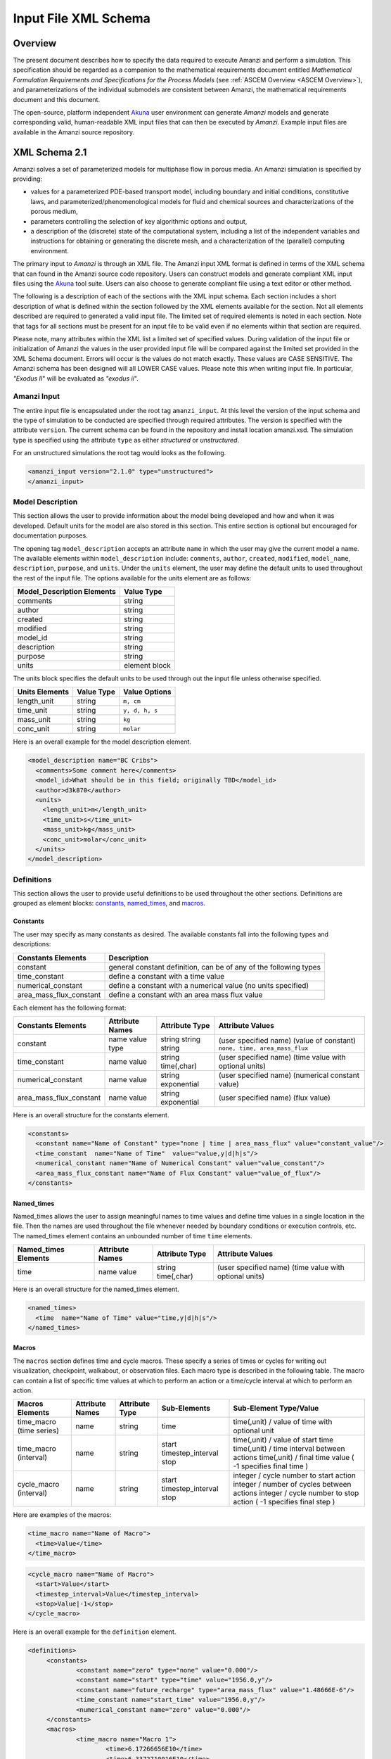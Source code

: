 .. _Amanzi XML Schema :

============================================================
Input File XML Schema 
============================================================

Overview
++++++++

The present document describes how to specify the data required to execute Amanzi and perform a simulation.  This specification should be regarded as a companion to the mathematical requirements document entitled *Mathematical Formulation Requirements and Specifications for the Process Models* (see :ref:`ASCEM Overview <ASCEM Overview>`), and parameterizations of the individual submodels are consistent between Amanzi, the mathematical requirements document and this document.

The open-source, platform independent Akuna_ user environment can generate *Amanzi* models and generate corresponding valid, human-readable XML input files that can then be executed by *Amanzi*.  Example input files are available in the Amanzi source repository.

XML Schema 2.1
++++++++++++++

Amanzi solves a set of parameterized models for multiphase flow in porous media. An Amanzi simulation is specified by providing:

* values for a parameterized PDE-based transport model, including boundary and initial conditions, constitutive laws, and parameterized/phenomenological models for fluid and chemical sources and characterizations of the porous medium,
* parameters controlling the selection of key algorithmic options and output,
* a description of the (discrete) state of the computational system, including a list of the independent variables and instructions for obtaining or generating the discrete mesh, and a characterization of the (parallel) computing environment.

The primary input to *Amanzi* is through an XML file. The Amanzi input XML format is defined in terms of the XML schema that can found in the Amanzi source code repository.  Users can construct models and generate compliant XML input files using the Akuna_ tool suite.  Users can also choose to generate compliant file using a text editor or other method.

.. In practice, Amanzi is called by a "simulation coordinator" which
.. manages the simulation instructions and orchestrates the flow of
.. data. A basic simulation coordinator is provided with the Amanzi
.. source code distribution. This simple stand-alone coordinator can be
.. used to drive a simple sequence of Amanzi runs, or can serve as a
.. template for user-generated extensions supporting more intricate
.. workflows.

The following is a description of each of the sections with the XML input schema.  Each section includes a short description of what is defined within the section followed by the XML elements available for the section.  Not all elements described are required to generated a valid input file.  The limited set of required elements is noted in each section.  Note that tags for all sections must be present for an input file to be valid even if no elements within that section are required.

Please note, many attributes within the XML list a limited set of specified values.  During validation of the input file or initialization of Amanzi the values in the user provided input file will be compared against the limited set provided in the XML Schema document.  Errors will occur is the values do not match exactly.  These values are CASE SENSITIVE.  The Amanzi schema has been designed will all LOWER CASE values.  Please note this when writing input file.  In particular, `"Exodus II`" will be evaluated as `"exodus ii`".

Amanzi Input
------------

The entire input file is encapsulated under the root tag ``amanzi_input``.  At this level the version of the input schema and the type of simulation to be conducted are specified through required attributes.  The version is specified with the attribute ``version``.  The current schema can be found in the repository and install location amanzi.xsd.  The simulation type is specified using the attribute ``type`` as either *structured* or *unstructured*.  

For an unstructured simulations the root tag would looks as the following.

.. code-block:: xml

    <amanzi_input version="2.1.0" type="unstructured">
    </amanzi_input>

Model Description
-------------------

This section allows the user to provide information about the model being developed and how and when it was developed.  Default units for the model are also stored in this section.  This entire section is optional but encouraged for documentation purposes.

The opening tag ``model_description`` accepts an attribute ``name`` in which the user may give the current model a name.  The available elements within ``model_description`` include: ``comments``, ``author``, ``created``, ``modified``, ``model_name``, ``description``, ``purpose``, and ``units``.  Under the ``units`` element, the user may define the default units to used throughout the rest of the input file.  The options available for the units element are as follows:

+----------------------------+---------------+
| Model_Description Elements | Value Type    |
+============================+===============+
| comments                   | string        |
+----------------------------+---------------+
| author                     | string        |
+----------------------------+---------------+
| created                    | string        |
+----------------------------+---------------+
| modified                   | string        |
+----------------------------+---------------+
| model_id                   | string        |
+----------------------------+---------------+
| description                | string        |
+----------------------------+---------------+
| purpose                    | string        |
+----------------------------+---------------+
| units                      | element block |
+----------------------------+---------------+

The units block specifies the default units to be used through out the input file unless otherwise specified.

+----------------+------------+----------------+
| Units Elements | Value Type | Value Options  |
+================+============+================+
| length_unit    | string     | ``m, cm``      |
+----------------+------------+----------------+
| time_unit      | string     | ``y, d, h, s`` |
+----------------+------------+----------------+
| mass_unit      | string     | ``kg``         |
+----------------+------------+----------------+
| conc_unit      | string     | ``molar``      |
+----------------+------------+----------------+

Here is an overall example for the model description element.

.. code-block:: xml

  <model_description name="BC Cribs">
    <comments>Some comment here</comments>
    <model_id>What should be in this field; originally TBD</model_id>
    <author>d3k870</author>
    <units>
      <length_unit>m</length_unit>
      <time_unit>s</time_unit>
      <mass_unit>kg</mass_unit>
      <conc_unit>molar</conc_unit>
    </units>
  </model_description>


Definitions
-----------

This section allows the user to provide useful definitions to be used throughout the other sections.  Definitions are grouped as element blocks: `constants`_, `named_times`_, and `macros`_.

Constants
_________

The user may specify as many constants as desired.  The available constants fall into the following types and descriptions:

+-------------------------+------------------------------------------------------------------+
| Constants Elements      | Description                                                      |
+=========================+==================================================================+
| constant                | general constant definition, can be of any of the following types|
+-------------------------+------------------------------------------------------------------+
| time_constant           | define a constant with a time value                              |
+-------------------------+------------------------------------------------------------------+
| numerical_constant      | define a constant with a numerical value (no units specified)    |
+-------------------------+------------------------------------------------------------------+
| area_mass_flux_constant | define a constant with an area mass flux value                   |
+-------------------------+------------------------------------------------------------------+

Each element has the following format:

+-------------------------+-----------------+----------------+----------------------------------+
| Constants Elements      | Attribute Names | Attribute Type | Attribute Values                 |
+=========================+=================+================+==================================+
| constant                | name            | string         | (user specified name)            |
|                         | value           | string         | (value of constant)              |
|                         | type            | string         | ``none, time, area_mass_flux``   |
+-------------------------+-----------------+----------------+----------------------------------+
| time_constant           | name            | string         | (user specified name)            |
|                         | value           | time(,char)    | (time value with optional units) |
+-------------------------+-----------------+----------------+----------------------------------+
| numerical_constant      | name            | string         | (user specified name)            |
|                         | value           | exponential    | (numerical constant value)       |
+-------------------------+-----------------+----------------+----------------------------------+
| area_mass_flux_constant | name            | string         | (user specified name)            |
|                         | value           | exponential    | (flux value)                     |
+-------------------------+-----------------+----------------+----------------------------------+

Here is an overall structure for the constants element.

.. code-block:: xml

  <constants>
    <constant name="Name of Constant" type="none | time | area_mass_flux" value="constant_value"/>
    <time_constant  name="Name of Time"  value="value,y|d|h|s"/>
    <numerical_constant name="Name of Numerical Constant" value="value_constant"/>
    <area_mass_flux_constant name="Name of Flux Constant" value="value_of_flux"/>
  </constants>

Named_times
___________

Named_times allows the user to assign meaningful names to time values and define time values in a single location in the file.  Then the names are used throughout the file whenever needed by boundary conditions or execution controls, etc.  The named_times element contains an unbounded number of time ``time`` elements. 

+----------------------+-----------------+----------------+----------------------------------+
| Named_times Elements | Attribute Names | Attribute Type | Attribute Values                 |
+======================+=================+================+==================================+
| time                 | name            | string         | (user specified name)            |
|                      | value           | time(,char)    | (time value with optional units) |
+----------------------+-----------------+----------------+----------------------------------+

Here is an overall structure for the named_times element.

.. code-block:: xml

  <named_times>
    <time  name="Name of Time" value="time,y|d|h|s"/>
  </named_times>

Macros
______

The ``macros`` section defines time and cycle macros.  These specify a series of times or cycles for writing out visualization, checkpoint, walkabout, or observation files.  Each macro type is described in the following table.  The macro can contain a list of specific time values at which to perform an action or a time/cycle interval at which to perform an action.

+--------------------------+-----------------+----------------+-------------------+------------------------------------------------+
| Macros Elements          | Attribute Names | Attribute Type | Sub-Elements      | Sub-Element Type/Value                         |
+==========================+=================+================+===================+================================================+
| time_macro (time series) | name            | string         | time              | time(,unit) / value of time with optional unit |
+--------------------------+-----------------+----------------+-------------------+------------------------------------------------+
| time_macro (interval)    | name            | string         | start             | time(,unit) / value of start time              |
|                          |                 |                | timestep_interval | time(,unit) / time interval between actions    |
|                          |                 |                | stop              | time(,unit) / final time value                 |
|                          |                 |                |                   | ( -1 specifies final time )                    | 
+--------------------------+-----------------+----------------+-------------------+------------------------------------------------+
| cycle_macro (interval)   | name            | string         | start             | integer / cycle number to start action         |
|                          |                 |                | timestep_interval | integer / number of cycles between actions     |
|                          |                 |                | stop              | integer / cycle number to stop action          | 
|                          |                 |                |                   | ( -1 specifies final step )                    | 
+--------------------------+-----------------+----------------+-------------------+------------------------------------------------+


Here are examples of the macros:

.. code-block:: xml

  <time_macro name="Name of Macro">
    <time>Value</time>
  </time_macro>

.. code-block:: xml

  <cycle_macro name="Name of Macro">
    <start>Value</start>
    <timestep_interval>Value</timestep_interval>
    <stop>Value|-1</stop>
  </cycle_macro>


Here is an overall example for the ``definition`` element.

.. code-block:: xml

   <definitions>
	<constants>
		<constant name="zero" type="none" value="0.000"/>
		<constant name="start" type="time" value="1956.0,y"/>
		<constant name="future_recharge" type="area_mass_flux" value="1.48666E-6"/>
		<time_constant name="start_time" value="1956.0,y"/>
		<numerical_constant name="zero" value="0.000"/>
	</constants>
	<macros>
		<time_macro name="Macro 1">
			<time>6.17266656E10</time>
			<time>6.3372710016E10</time>
			<time>6.33834396E10</time>
		</time_macro>
	  	<cycle_macro name = "Every_1000_timesteps">
			<start>0</start>
			<timestep_interval>1000</timestep_interval>
			<stop>-1 </stop>
		</cycle_macro>
	</macros>
   </definitions>


Execution Control
-----------------

The ``execution_controls`` section defines the general execution of the Amanzi simulation.  Amanzi can execute in four modes: steady state, transient, transient with static flow, or initialize to a steady state and then continue to transient.  The transient with static flow mode does not compute the flow solution at each time step.  During initialization the flow field is set in one of two ways: (1) A constant Darcy velocity is specified in the initial condition; (2) Boundary conditions for the flow (e.g., pressure), along with the initial condition for the pressure field are used to solve for the Darcy velocity. At present this mode only supports the "Single Phase" flow model.

Default values for execution are defined in the ``execution_control_defaults`` element.  These values are used for any time period during the simulation for which the controls were not specified.  Individual time periods of the simulation are defined using ``execution_control`` elements.  For a steady state simulation, only one ``execution_control`` element will be defined.  However, for a transient simulation a series of controls may be defined during which different control values will be used.  For a valid ``execution_controls`` section the ``execution_control_defaults`` element and at least one ``execution_control`` element must appear.

The ``execution_controls`` element has the following subelements:

+-----------------------------+--------------+--------------------------------------------------------------------------+
| Execution_controls Elements | Element Type | Description                                                              |
+=============================+==============+==========================================================================+
| comments                    | string       | user specified comments                                                  |
+-----------------------------+--------------+--------------------------------------------------------------------------+
| verbosity                   | string       | verbosity level ``extreme, high, medium, low, none``                     |
+-----------------------------+--------------+--------------------------------------------------------------------------+
| execution_control_defaults  | see below    | default values to be used if not specified in execution_control elements |
+-----------------------------+--------------+--------------------------------------------------------------------------+
| execution_control           | see below    | execution control values for a given time period                         |
+-----------------------------+--------------+--------------------------------------------------------------------------+

Execution_control_defaults
__________________________

The ``execution_control_defaults`` element has the following attributes.

+------------------+----------------+----------------------------------+
| Attribute Names  | Attribute Type | Attribute Values                 |
+==================+================+==================================+
| init_dt          | time           | time value(,unit)                |
+------------------+----------------+----------------------------------+
| max_dt           | time           | time value(,unit)                |
+------------------+----------------+----------------------------------+
| reduction_factor | exponential    | factor for reducing time step    |
+------------------+----------------+----------------------------------+
| increase_factor  | exponential    | factor for increasing time step  |
+------------------+----------------+----------------------------------+
| mode             | string         | ``steady, transient``            |
+------------------+----------------+----------------------------------+
| method           | string         | ``bdf1, picard``                 |
+------------------+----------------+----------------------------------+

Execution_control
_________________

The ``execution_control`` element has the following attributes.

+------------------+----------------+----------------------------------+
| Attribute Names  | Attribute Type | Attribute Values                 |
+==================+================+==================================+
| init_dt          | time           | time value(,unit)                |
+------------------+----------------+----------------------------------+
| max_dt           | time           | time value(,unit)                |
+------------------+----------------+----------------------------------+
| reduction_factor | exponential    | factor for reducing time step    |
+------------------+----------------+----------------------------------+
| increase_factor  | exponential    | factor for increasing time step  |
+------------------+----------------+----------------------------------+
| mode             | string         | ``steady, transient``            |
+------------------+----------------+----------------------------------+
| method           | string         | ``bdf1, picard``                 |
+------------------+----------------+----------------------------------+

The ``execution_control`` element has the following attributes. 

The ``execution_control`` element has the following attributes. 

+------------------+----------------+-----------------------------------------------------+
| Attribute Names  | Attribute Type | Attribute Values                                    |
+==================+================+=====================================================+
| restart          | string         | name of restart file (if restarting)                |
+------------------+----------------+-----------------------------------------------------+
| start            | time           | time value(,unit) (start time for this time period) |
+------------------+----------------+-----------------------------------------------------+
| end              | time           | time value(,unit) (stop time for this time period)  |
+------------------+----------------+-----------------------------------------------------+
| max_cycles       | integer        | max cycles to use for structured                    |
+------------------+----------------+-----------------------------------------------------+
| init_dt          | time           | time value(,unit)                                   |
+------------------+----------------+-----------------------------------------------------+
| max_dt           | time           | time value(,unit)                                   |
+------------------+----------------+-----------------------------------------------------+
| reduction_factor | exponential    | factor for reducing time step                       |
+------------------+----------------+-----------------------------------------------------+
| increase_factor  | exponential    | factor for increasing time step                     |
+------------------+----------------+-----------------------------------------------------+
| mode             | string         | ``steady, transient``                               |
+------------------+----------------+-----------------------------------------------------+
| method           | string         | ``bdf1, picard``                                    |
+------------------+----------------+-----------------------------------------------------+

Each ``execution_control`` is required to define a ``start`` time.  The final control period must define an ``end`` time.  It is assumed that the start time of the next control period is the end time of the previous period.  Therefore, it is not required that each ``execution_control`` element have an ``end`` time defined.

The attribute ``max_cycles`` is only valid for transient and transient with static flow execution modes.

The ``execution_control`` section also provides the elements ``comments`` and ``verbosity``.  Users may provide any text within the ``comment`` element to annotate this section.  ``verbosity`` takes the attribute level=`` extreme | high | medium | low | none``.  This triggers increasing levels of reporting from inside Amanzi.  For debugging purposes use the level extreme.

Restarting a simulation is available using the ``restart`` attribute.  The value given for the ``restart`` attribute is the name of the Amanzi checkpoint file to be read in and initialized from.

Here is an overall example for the ``execution_control`` element.

.. code-block:: xml

  <execution_controls>
    <execution_control_defaults init_dt= "3.168E-08"   max_dt="0.01"  reduction_factor="0.8"  increase_factor="1.25" mode="transient" method="bdf1"/>
    <execution_control  start="0.0;y"   end="1956.0,y"  init_dt= "0.01" max_dt="500.0" reduction_factor="0.8"  mode = "steady"   />
    <execution_control start="B-17_release_begin" />
    <execution_control start="B-17_release_end" />
    <execution_control start="B-18_release_begin" />
    <execution_control start="B-18_release_end"  end="3000.0,y" />
  </execution_controls>

Numerical Controls
------------------

This section allows the user to define control parameters associated with the underlying numerical implementation.  The list of available options is lengthy.  However, none are required for a valid input file.  The ``numerical_controls`` section is divided up into the subsections: `common_controls`_, `unstructured_controls`_, and `structured_controls`_.  

Common_controls
_______________

The section is currently empty.  However, in future versions controls that are common between the unstructured and structured executions will be moved to this section and given common terminology.

Unstructured_controls
_____________________


The ``unstructured_controls`` sections is divided in the subsections: ``unstr_steady-state_controls``, ``unstr_transient_controls``, ``unstr_linear_solver``, ``unstr_nonlinear_solver``, and ``unstr_chemistry_controls``.  The list of available options is as follows:

.. code-block:: xml

  <unstructured_controls>

    <comments>Numerical controls comments here</comments>

    <unstr_steady-state_controls>
      <comments>Comment text here</comments>
      <min_iterations> Integer </min_iterations>
      <limit_iterations> Integer </limit_iterations>
      <max_iterations> Integer </max_iterations>
      <max_preconditioner_lag_iterations> Integer </max_preconditioner_lag_iterations>
      <nonlinear_tolerance> Exponential </nonlinear_tolerance>
      <unstr_pseudo_time_integrator>
        <initialize_with_darcy> Boolean </initialize_with_darcy>
        <clipping_saturation> Exponential </clipping_saturation>
        <method>picard</method>
        <preconditioner> trilinos_ml | hypre_amg | block_ilu </preconditioner>
             <!-- if trilinos_ml -->
          <trilinos_smoother_type> jacobi | gauss_seidel | ilu </trilinos_smoother_type>
          <trilinos_threshold> Exponential </trilinos_threshold>
          <trilinos_smoother_sweeps> Integer </trilinos_smoother_sweeps>
          <trilinos_cycle_applications> Integer </trilinos_cycle_applications>
             <!-- if hypre_amg -->
          <hypre_cycle_applications> Integer </hypre_cycle_applications>
          <hypre_smoother_sweeps> Integer </hypre_smoother_sweeps>
          <hypre_tolerance> Exponential </hypre_tolerance>
          <hypre_strong_threshold> Exponential </hypre_strong_threshold>
             <!-- if block_ilu -->
          <ilu_overlap> Integer </ilu_overlap>
          <ilu_relax> Exponential </ilu_relax>
          <ilu_rel_threshold> Exponential </ilu_rel_threshold>
          <ilu_abs_threshold> Exponential </ilu_abs_threshold>
          <ilu_level_of_fill> Integer </ilu_level_of_fill>
        </preconditioner>
        <linear_solver>aztec00</linear_solver>
        <control_options> pressure | residual </control_options>
        <convergence_tolerance> Exponential </convergence_tolerance>
        <max_iterations> Integer </max_iterations>
      </unstr_pseudo_time_integrator>
      <limit_iterations> Integer </limit_iterations>
      <nonlinear_iteration_damping_factor> Exponential </nonlinear_iteration_damping_factor>
      <nonlinear_iteration_divergence_factor> Exponential </nonlinear_iteration_divergence_factor>
      <restart_tolerance_factor> Exponential </restart_tolerance_factor>
      <restart_tolerance_relaxation_factor> Exponential </restart_tolerance_relaxation_factor>
      <max_divergent_iterations> Integer </max_divergent_iterations>
    </unstr_steady-state_controls>

    <unstr_transient_controls>
      <comments>Comment text here</comments>
      <bdf1_integration_method min_iterations="Integer" 
                               max_iterations="Integer" 
                               limit_iterations="Integer"
                               nonlinear_tolerance="Exponential"
                               nonlinear_iteration_damping_factor="Exponential"
                               max_preconditioner_lag_iterations="Integer"
                               max_divergent_iterations="Integer"
                               nonlinear_iteration_divergence_factor="Exponential"
                               restart_tolerance_factor="Exponential"
                               restart_tolerance_relaxation_factor="Exponential"
                               initialize_with_darcy="boolean" />
      <preconditioner> trilinos_ml | hypre_amg | block_ilu </preconditioner>
           <!-- if trilinos_ml -->
        <trilinos_smoother_type> jacobi | gauss_seidel | ilu </trilinos_smoother_type>
        <trilinos_threshold> Exponential </trilinos_threshold>
        <trilinos_smoother_sweeps> Integer </trilinos_smoother_sweeps>
        <trilinos_cycle_applications> Integer </trilinos_cycle_applications>
           <!-- if hypre_amg -->
        <hypre_cycle_applications> Integer </hypre_cycle_applications>
        <hypre_smoother_sweeps> Integer </hypre_smoother_sweeps>
        <hypre_tolerance> Exponential </hypre_tolerance>
        <hypre_strong_threshold> Exponential </hypre_strong_threshold>
           <!-- if block_ilu -->
        <ilu_overlap> Integer </ilu_overlap>
        <ilu_relax> Exponential </ilu_relax>
        <ilu_rel_threshold> Exponential </ilu_rel_threshold>
        <ilu_abs_threshold> Exponential </ilu_abs_threshold>
        <ilu_level_of_fill> Integer </ilu_level_of_fill>
      </preconditioner>
    </unstr_transient_controls>

    <unstr_linear_solver>
      <comments>Comment text here</comments>
      <method> gmres </method>
      <max_iterations> Integer </max_iterations>
      <tolerance> Exponential </tolerance>
      <preconditioner name="trilinos_ml | hypre_amg | block_ilu">
           <!-- if trilinos_ml -->
        <trilinos_smoother_type> jacobi | gauss_seidel | ilu </trilinos_smoother_type>
        <trilinos_threshold> Exponential </trilinos_threshold>
        <trilinos_smoother_sweeps> Integer </trilinos_smoother_sweeps>
        <trilinos_cycle_applications> Integer </trilinos_cycle_applications>
           <!-- if hypre_amg -->
        <hypre_cycle_applications> Integer </hypre_cycle_applications>
        <hypre_smoother_sweeps> Integer </hypre_smoother_sweeps>
        <hypre_tolerance> Exponential </hypre_tolerance>
        <hypre_strong_threshold> Exponential </hypre_strong_threshold>
           <!-- if block_ilu -->
        <ilu_overlap> Integer </ilu_overlap>
        <ilu_relax> Exponential </ilu_relax>
        <ilu_rel_threshold> Exponential </ilu_rel_threshold>
        <ilu_abs_threshold> Exponential </ilu_abs_threshold>
        <ilu_level_of_fill> Integer </ilu_level_of_fill>
      </preconditioner>
    </unstr_linear_solver>

    <unstr_nonlinear_solver name="nka | newton | inexact newton" />

    <unstr_chemistry_controls>
      <chem_tolerance> Exponential </chem_tolerance>
      <chem_max_newton_iterations> Integer </chem_max_newton_iterations>
    </unstr_chemistry_controls>

  </unstructured_controls>

Here is an overall example for the ``unstructured_controls`` element.

.. code-block:: xml

	<unstructured_controls>

		<comments>Numerical controls comments here</comments>

		<unstr_steady-state_controls>
		        <comments>Note that this section contained data on timesteps, which was moved into the execution control section.</comments>
          		<min_iterations>10</min_iterations>
		      	<max_iterations>15</max_iterations>
          		<max_preconditioner_lag_iterations>30</max_preconditioner_lag_iterations>
          		<nonlinear_tolerance>1.0e-5</nonlinear_tolerance>
		</unstr_steady-state_controls>
		<unstr_transient_controls>
			<comments>Proposed comments section.</comments>
			<bdf1_integration_method min_iterations="10" max_iterations="15" max_preconditioner_lag_iterations="5" />
		</unstr_transient_controls>
		<unstr_linear_solver>
			<comments>Proposed comment section.</comments>
			<method>gmres</method>
			<max_iterations>20</max_iterations>
			<tolerance>1.0e-18</tolerance>
	                <preconditioner name = "hypre_amg">
	                     	<hypre_cycle_applications>10</hypre_cycle_applications>
	                	<hypre_smoother_sweeps>3</hypre_smoother_sweeps>
	                       	<hypre_tolerance>0.1</hypre_tolerance>
	                       	<hypre_strong_threshold>0.4</hypre_strong_threshold>
	                 </preconditioner>
 		</unstr_linear_solver>

	</unstructured_controls>


Structured_controls
___________________

The ``structured_controls`` sections is divided in the subsections: ``str_steady-state_controls``, ``str_transient_controls``, ``str_amr_controls``, and ``max_n_subcycle_transport``.  The list of available options is as follows:

.. code-block:: xml

  <structured_controls>

    <comments>Numerical controls comments here</comments>

    <str_steady-state_controls>
      <max_pseudo_time> Exponential </max_pseudo_time>
      <limit_iterations> Integer </limit_iterations>
      <min_iterations> Integer </min_iterations>
      <min_iterations_2> Integer </min_iterations_2>
      <time_step_increase_factor> Exponential </time_step_increase_factor>
      <time_step_increase_factor_2> Exponential </time_step_increase_factor_2>
      <max_consecutive_failures_1> Integer </max_consecutive_failures_1>
      <time_step_retry_factor_1> Exponential </time_step_retry_factor_1>
      <max_consecutive_failures_2> Integer </max_consecutive_failures_2>
      <time_step_retry_factor_2> Exponential </time_step_retry_factor_2>
      <time_step_retry_factor_f> Exponential </time_step_retry_factor_f>
      <max_num_consecutive_success> Integer </max_num_consecutive_success>
      <extra_time_step_increase_factor> Exponential </extra_time_step_increase_factor>
      <abort_on_psuedo_timestep_failure> true | false </abort_on_psuedo_timestep_failure>
      <limit_function_evals> Integer </limit_function_evals>
      <do_grid_sequence> true | false </do_grid_sequence>
      <grid_sequence_new_level_dt_factor>
        <dt_factor> Exponential </dt_factor> <!-- one element for each AMR level -->
      </grid_sequence_new_level_dt_factor>
    </str_steady-state_controls>


    <str_transient_controls>
      <max_ls_iterations> Integer </max_ls_iterations>
      <ls_reduction_factor> Exponential </ls_reduction_factor>
      <min_ls_factor> Exponential </min_ls_factor>
      <ls_acceptance_factor> Exponential </ls_acceptance_factor>
      <monitor_line_search> Integer </monitor_line_search>
      <monitor_linear_solve> Integer </monitor_linear_solve>
      <perturbation_scale_for_J> Exponential </perturbation_scale_for_J>
      <use_dense_Jacobian> true | false </use_dense_Jacobian>
      <upwind_krel> true | false </upwind_krel>
      <pressure_maxorder> Integer </pressure_maxorder>
      <scale_solution_before_solve> true | false </scale_solution_before_solve>
      <semi_analytic_J> true | false </semi_analytic_J>
      <cfl> Exponential </cfl>
    </str_transient_controls>

    <str_transient_controls>
      <amr_levels> Integer </amr_levels>
      <refinement_ratio>
        <int> Integer </int>  <!-- one element for each AMR level -->
      </refinement_ratio>
      <do_amr_cubcycling> true | false </do_amr_cubcycling>
      <regrid_interval>
        <int> Integer </int>  <!-- one element for each AMR level -->
      </regrid_interval>
      <blocking_factor>
        <int> Integer </int>  <!-- one element for each AMR level -->
      </blocking_factor>
      <number_error_buffer_cells>
        <int> Integer </int>  <!-- one element for each AMR level -->
      </number_error_buffer_cells>
      <refinement_indicators> 
        <field_name> String </field_name>
        <regions> String </regions>
        <max_refinement_level> Integer </max_refinement_level>
        <start_time> Exponential </start_time>
        <end_time> Exponential </end_time>
        <!-- user may specify exactly 1 of the following -->
        <value_greater> Exponential </value_greater>
        <inside_region> true | false </inside_region>
        <value_less> Exponential </value_less>
        <adjacent_difference_greater> Exponential </adjacent_difference_greater>
        <inside_region> true | false </inside_region>
      </refinement_indicators>
    </str_transient_controls>

    <max_n_subcycle_transport> Integer </max_n_subcycle_transport>
  </structured_controls>

Mesh
----

A mesh must be defined for the simulation to be conducted on.  The mesh can be structured or unstructured.  Structured meshes are always internally generated while unstructured meshes may be generated internally or imported from an existing `Exodus II <http://sourceforge.net/projects/exodusii/>`_ file. Generated meshes in both frameworks are always regular uniformly spaced meshes.

Mesh - Generate (Structured)
____________________________


The ``mesh`` section takes a ``dimension`` element which indicates if the mesh is 2D or 3D. A 2D mesh can be given in 3D space with a third coordinate of 0. If a 2D mesh is specified this impacts other aspects of the input file.  It is up to the user to ensure consistency within the input file.  Other effected parts of the input file include region definitions and initial conditions which use coordinates, the material property permeability which must be specified using the correct subset of x, y, and z coordinates, and the initial condition velocity which also requires the correct subset of x, y, and z coordinates.

This section also takes an element indicating how the mesh is to be internally generated. The ``generate`` element specifies the details about the number of cells in each direction and the low and high coordinates of the bounding box.  It should be noted that in order to accommodate mesh refinement, the number of cells in each direction must be even.

Finally, as in other sections, a ``comments`` element is provide to include any comments or documentation the user wishes.

Here is an example specification for internally generated ``mesh`` element for structured.

.. code-block:: xml

  <mesh> 
    <comments>3D block</comments>
    <dimension>3</dimension>
    <generate>
      <number_of_cells nx = "400"  ny = "200"  nz = "10"/>
      <box  low_coordinates = "0.0,0.0,0.0" high_coordinates = "200.0,200.0,1.0"/>
    </generate>
  </mesh>

Mesh - Generate (Unstructured)
______________________________

The unstructured portion of Amanzi can utilize different mesh frameworks.  Therefore the framework is specified as an attribute to the ``mesh`` element.  The available options are: ``mstk``, ``stk::mesh``, and ``simple``.  If no framework is specified, the default ``mstk`` is used.

The ``mesh`` section takes a ``dimension`` element which indicates if the mesh is 2D or 3D. A 2D mesh can be given in 3D space with a third coordinate of 0. If a 2D mesh is specified this impacts other aspects of the input file.  It is up to the user to ensure consistency within the input file.  Other effected parts of the input file include region definitions and initial conditions which use coordinates, the material property permeability which must be specified using the correct subset of x, y, and z coordinates, and the initial condition velocity which also requires the correct subset of x, y, and z coordinates.

This section also takes an element indicating how the mesh is to be internally generated. The ``generate`` element specifies the details about the number of cells in each direction and the low and high coordinates of the bounding box.  

Finally, as in other sections, a ``comments`` element is provide to include any comments or documentation the user wishes.

The following is an example specification for a generated unstructured mesh.

.. code-block:: xml

  <mesh framework="mstk"> 
    <comments>Pseudo 2D</comments>
    <dimension>3</dimension>
    <generate>
      <number_of_cells nx = "432"  ny = "1"  nz = "256"/>
      <box  low_coordinates = "0.0,0.0,0.0" high_coordinates = "216.0,1.0,107.52"/>
    </generate>
  </mesh>

Mesh - Read (Unstructured)
__________________________

The unstructured mode of Amanzi can utilize different mesh frameworks.  Therefore the framework is specified as an attribute to the ``mesh`` element.  The available options are: ``mstk``, ``stk::mesh``, and ``simple``.  If no framework is specified, the default ``mstk`` is used.

The ``mesh`` section takes a ``dimension`` element which indicates if the mesh is 2D or 3D. A 2D mesh can be given in 3D space with a third coordinate of 0. If a 2D mesh is specified this impacts other aspects of the input file.  It is up to the user to ensure consistency within the input file.  Other effected parts of the input file include region definitions and initial conditions which use coordinates, the material property permeability which must be specified using the correct subset of x, y, and z coordinates, and the initial condition velocity which also requires the correct subset of x, y, and z coordinates.

The unstructured mode of Amanzi can read meshes in the Exodus II format.  The ``read`` element contains the subelements ``file`` and ``format`` for specifying the mesh file format (currently only Exodus II) and the mesh file name (relative path allowed).  Any regions or attributes specified in the mesh file will also be read.  These names of the regions and attributes can be utilized in appropriate sections of the input file.

Finally, as in other sections, a ``comments`` element is provide to include any comments or documentation the user wishes.

Finally, an example of reading an unstructured mesh from a file is given below.

.. code-block:: xml

  <mesh framework="mstk"> 
    <comments>Read from Exodus II</comments>
    <dimension>3</dimension>
    <read>
      <file>dvz.exo</file>
      <format>exodus ii</format>
    </read>

  </mesh>

Regions
-------

Regions are geometrical constructs used in Amanzi to define subsets of the computational domain in order to specify the problem to be solved, and the output desired. Regions are commonly used to specify material properties, boundary conditions and observation domains. Regions may represent zero-, one-, two- or three-dimensional subsets of physical space. For a three-dimensional problem, the simulation domain will be a three-dimensional region bounded by a set of two-dimensional regions. If the simulation domain is N-dimensional, the boundary conditions must be specified over a set of regions are (N-1)-dimensional.

Amanzi automatically defines the special region labeled "All", which is the entire simulation domain. Under the "Structured" option, Amanzi also automatically defines regions for the coordinate-aligned planes that bound the domain, using the following labels: "XLOBC", "XHIBC", "YLOBC", "YHIBC", "ZLOBC", "ZHIBC"

The ``regions`` block is required.  Within the region block no regions are required to be defined.  The optional elements valid for both structured and unstructured include ``region``, ``box``, ``point``, and ``plane``.  As in other sections there is also an options ``comments`` element.

The elements ``box``, ``point``, and ``plane`` allow for in-line description of regions.  The ``region`` element uses a subelement to either define a ``box`` or ``plane`` region or specify a region file.  Below are further descriptions of these elements.

Additional regions valid only for unstructured are ``polygonal_surface`` and ``logical``.  Additional regions valid only for structured include ``polygon`` and ``ellipse`` in 2D and ``rotated_``polygon`` and ``swept_polygon`` in 3D.

Each region definition requires a ``name`` attribute.  These names must be unique to avoid confusion when other sections refer to the regions.

Box
___

A box region region is defined by a low corner coordinates and high corner coordinates. Box regions can be degenerate in one or more directions.

.. code-block:: xml

  <box  name="box name" low_coordinates = "x_low,y_low,z_low"
  high_coordinates = "x_high,y_high,z_high"/>


Point
_____

A point region is defined by a point coordinates.

.. code-block:: xml

  <point name="point name" coordinate = "x,y,z" />

Plane
_____

A plane region is defined by a point on the plane and the normal direction of the plane

.. code-block:: xml

  <plane name="plane name" location="x,y,z" normal="dx,dy,dz" />

Labeled Set
___________

A labeled set region is a predefined set of mesh entities defined in the Exodus II mesh file. This type of region is useful when applying boundary conditions on an irregular surface that has been tagged in the external mesh generator.  Please note that both the format and entity attribute values are case sensitive. Also not that the attribute ``label`` refers to the name of the region used in the mesh file.  Currently the label/name needs to be an integer value.  Also the region names in the mesh file should be unique to avoid errors and confusion as to which region is being referred to.

.. code-block:: xml

  <region name="region name">
      <region_file label="integer label" name="filename" type="labeled set" format="exodus ii" entity=["cell"|"face"] />
  </region>

Color function
______________

A color function region defines a region based on a specified integer color in a structured color function file. The color values may be specified at the nodes or cells of the color function grid. A computational cell is assigned the color of the data grid cell containing its cell centroid or the data grid nearest its cell-centroid. Computational cell sets are then build from all cells with the specified color value. In order to avoid gaps and overlaps in specifying materials, it is strongly recommended that regions be defined using a single color function file.  At this time, Exodus II is the only file format available.   Please note that both the format and entity attribute values are case sensitive.


.. code-block:: xml

  <region name="region name">
      <region_file label="integer label" name="filename" type="color" format="exodus ii"  entity=["cell"|"face"]/>
  </region>


Polygonal_Surface
_________________

A polygonal_surface region is used to define a bounded planar region and is specified by the number of points and a list of points.  The points must be listed in order and this ordering is maintained during input translation.  This region type is only valid for the unstructured algorithm.

.. code-block:: xml

    <polygonal_surface name="polygon name" num_points="3">
      <point> (X, Y, Z) </point>
      <point> (X, Y, Z) </point>
      <point> (X, Y, Z) </point>
    </polygonal_surface>


Logical
_______

Logical regions are compound regions formed from other primitive type regions using boolean operations. Supported operators are union, intersection, subtraction and complement.  This region type is only valid for the unstructured algorithm.


.. code-block:: xml

    <logical  name="logical name" operation = "union | intersection | subtraction | complement" region_list = "region1, region2, region3"/>

Polygon
_______

A polygon region is used to define a bounded planar region and is specified by the number of points and a list of points.  The points must be listed in order and this ordering is maintained during input translation.  This region type is only valid for the structured algorithm in 2D.

.. code-block:: xml

    <polygon name="polygon name" num_points="3">
      <point> (X, Y) </point>
      <point> (X, Y) </point>
      <point> (X, Y) </point>
    </polygon>

Ellipse
_______

An ellipse region is used to define a bounded planar region and is specified by a center and X and Y radii.  This region type is only valid for the structured algorithm in 2D.

.. code-block:: xml

    <ellipse name="polygon name" num_points="3">
      <center> (X, Y) </center>
      <radius> (radiusX, radiusY) </radius>
    </ellipse>

Rotated Polygon
_______________

A rotated_polygon region is defined by a list of points defining the polygon, the plane in which the points exist, the axis about which to rotate the polygon, and a reference point for the rotation axis.  The points listed for the polygon must be in order and the ordering will be maintained during input translation. This region type is only valid for the structured algorithm in 3D.

.. code-block:: xml

    <rotated_polygon name="rotated_polygon name">
      <vertex> (X, Y, Z) </vertex>
      <vertex> (X, Y, Z) </vertex>
      <vertex> (X, Y, Z) </vertex>
      <xyz_plane> (XY | YZ | XZ) </xyz_plane>
      <axis> (X | Y | Z) </axis>
      <reference_point> (X, Y) </reference_point>
    </rotated_polygon>

Swept Polygon
_____________

A swept_polygon region is defined by a list of points defining the polygon, the plane in which the points exist, the extents (min,max) to sweep the polygon normal to the plane.  The points listed for the polygon must be in order and the ordering will be maintained during input translation. This region type is only valid for the structured algorithm in 3D.

.. code-block:: xml

    <swept_polygon name="swept_polygon name">
      <vertex> (X, Y, Z) </vertex>
      <vertex> (X, Y, Z) </vertex>
      <vertex> (X, Y, Z) </vertex>
      <xyz_plane> (XY | YZ | XZ) </xyz_plane>
      <extent_min> exponential </extent_min>
      <extent_max> exponential </extent_max>
    </swept_polygon>

.. Geochemistry
.. ------------

Materials
---------

The ``materials`` section allows for 1 or more material to be defined.  Each material element requires an attribute ``name`` to distinguish the material definitions. 

The ``material`` in this context is meant to represent the media through which fluid phases are transported. In the literature, this is also referred to as the "soil", "rock", "matrix", etc. Properties of the material must be specified over the entire simulation domain, and is carried out using the Region constructs defined above. For example, a single material may be defined over the "All" region (see above), or a set of materials can be defined over subsets of the domain via user-defined regions. If multiple regions are used for this purpose, they should be disjoint, but should collectively tile the entire domain. Each material requires a label and the following set of physical properties using the supported models described below.

While many material properties are available for the user to define, the minimum requirements for a valid material definition are specifying the ``assigned_regions``, either ``permeability`` or ``hydraulic_conductivity``, and the ``porosity``.  However, if a capillary pressure model or relative permeability model is chosen (other than ``none``), the associated parameters must also be provided.  Likewise, all model specific parameters must be provided for the chosen dispersion tensor model.

Assigned_regions
________________

The ``assigned_regions`` element list the regions to which the following material properties are to be assigned.  If only 1 material exists, the ``All`` region should be used.  If the material properties are to be assigned to multiple regions, provide a comma separated list of the region names. Leading and trailing white space will be trimmed.  Also, spaces within the region names will be preserved.

.. code-block:: xml

    <assigned_regions>Comma seperated list of Regions</assigned_regions>

Mechanical_properties
_____________________

This element collects a series of mechanical properties as subelements.  As mentioned above, the only required subelement is ``porosity``.

For ``dispersion_tensor`` several models are available.  The model is specified using the ``type`` attribute and additional attributes are used to specify the properties of the given model.  The available dispersion models are described in the following table.


+--------------------------+-----------------+-------------------+
| Dispersion Model         | Attribute Names | Attribute Values  |
+==========================+=================+===================+
| uniform_isotropic        | alpha_l         | Exponential value |
|                          | alpha_t         | Exponential value |
+--------------------------+-----------------+-------------------+
| burnett_frind            | alpha_l         | Exponential value |
|                          | alpha_th        | Exponential value |
|                          | alpha_tv        | Exponential value |
+--------------------------+-----------------+-------------------+
| lichtner_kelkar_robinson | alpha_lh        | Exponential value |
|                          | alpha_tv        | Exponential value |
|                          | alpha_th        | Exponential value |
|                          | alpha_tv        | Exponential value |
+--------------------------+-----------------+-------------------+

.. code-block:: xml

    <mechanical_properties>
        <porosity value="Exponential"/>
        <particle_density value="Exponential"/>
        <specific_storage value="Exponential"/>
        <specific_yield value="Exponential"/>
        <dispersion_tensor type="uniform_isotropic" alpha_l="Exponential" alpha_t="Exponential"/>
        <tortuosity value="Exponential"/>
    </mechanical_properties>

Permeability
____________

For each material either the ``permeability`` or the ``hydraulic_conductivity`` must be specified, but not both.  If specifying the ``permeability`` either a single value for each direction can be given for the entire material or the ``permeability`` values can be read from a file by specifing the attribute ``type`` as "file".  The attribute ``attribute`` gives the name of the attribute with an Exodus II mesh file to be read.  Finally the file name is specified using the attribute ``filename``.

.. code-block:: xml

    <permeability x="Exponential" y="Exponential" z="Exponential"/>
    <permeability filename="file name" type="file" attribute="attribute name"/>

Hydraulic_conductivity
______________________

As noted above, either the ``permeability`` or ``hydraulic_conductivity`` must be specified for each material, but not both.  The values for each direction are listed as attributes.  Currently file read has not yet been implemented.

.. code-block:: xml

    <hydraulic_conductivity x="Exponential" y="Exponential" z="Exponential"/>

Cap_pressure
____________

Capillary pressure can be specified using the element ``cap_pressure``.  The attribute ``model`` specifies whether the van Genuchten or Brooks-Corey model is to be used.  The subelement ``parameters`` lists the model specific parameters.  Note, for both models a Krel smoothing interval can be specified but is optional.  Also, if not specifying capillary pressure this element can be skipped or the value of ``model`` set to "none".

.. code-block:: xml

   <cap_pressure model="van_genuchten | brooks_corey | none">
        <!-- for van_genuchten -->
 	<parameters m="Exponential" alpha="Exponential" sr="Exponential" optional_krel_smoothing_interval="Exponential"/>
        <!-- for brooks_corey -->
 	<parameters lambda="Exponential" alpha="Exponential" sr="Exponential" optional_krel_smoothing_interval="Exponential"/>
    </cap_pressure>

Rel_perm
________

Relative permeability can be specified using the element ``rel_perm``.  The attribute ``model`` specifies whether the Mualam or Burdine model is to be used.  The subelement ``exp`` lists the model specific parameters for Burdine.  Also, if not specifying capillary pressure this element can be skipped or the value of ``model`` set to "none".

.. code-block:: xml

    <rel_perm model="mualem | burdine | none">
        <!-- burdine only -->
        <exp value="Exponential"/>
    </rel_perm>

Sorption_isotherms
__________________

Kd models can be specified for 1 or more solutes using the ``sorption_isotherms`` element. Note for the Kd model to be active the chemistry state under ``process_kernels`` must be "on" and an engine must be specified.  Also, all solutes must be listed for each material.  Three Kd models are available.  All model parameters for the given model must be present.

.. code-block:: xml

    <sorption_isotherms>
	<solute name="Name of Solute" >
            <kd_model model="linear" kd = "Exponential" />
        </solute>
	<solute name="Name of Solute" >
            <kd_model model="langmuir" kd="Exponential" b="Exponential"/>
        </solute>
	<solute name="Name of Solute" >
            <kd_model model="freundlich" kd="Exponential" n="Exponential" />
        </solute>
    </sorption_isotherms>



An example materials element would look like

.. code-block:: xml

  <materials>
    <material name="Facies_1">
      <comments>Material corresponds to region facies1</comments>
      <assigned_regions>Between_Planes_1_and_2</assigned_regions>
      <mechanical_properties>
        <porosity value="0.4082"/>
        <particle_density value="2720.0"/>
      </mechanical_properties>
      <permeability x="1.9976E-12" y="1.9976E-12" z="1.9976E-13"/>
      <cap_pressure model="van_genuchten">
        <parameters m="0.2294" alpha="1.9467E-04" sr="0.0"/>
      </cap_pressure>
      <rel_perm model="mualem"/>
    </material>
  </materials>

Process Kernels
---------------

Amanzi current employees three process kernels that need to be defined in the input file (1) flow, (2) transport, and (3) chemistry.  The ``process_kernels`` section allows the user to define which kernels are to be used during the section and select high level features of those kernels.  

Flow
____

Currently three scenarios are available for calculated the flow field.  `"richards`" is a single phase, variably saturated flow assuming constant gas pressure.  `"saturated`" is a single phase, fully saturated flow.  `"constant`" is equivalent to the flow model of single phase (saturated) with the time integration mode of transient with static flow in the version 1.2.1 input specification.  This flow model indicates that the flow field is static so no flow solver is called during time stepping. During initialization the flow field is set in one of two ways: (1) A constant Darcy velocity is specified in the initial condition; (2) Boundary conditions for the flow (e.g., pressure), along with the initial condition for the pressure field are used to solve for the Darcy velocity.

The attributes `"discretization_method`" and `"rel_perm_method`" are only relevant for the unstructured algorithm.

`"discretization_method`" specifies the spatial discretization method. The available options options for the finite volume method: "fv-default", "fv-monotone", "fv-multi_point_flux_approximation", and "fv-extended_to_boundary_edges". The available option for the mimetic finite difference method are "mfd-default", "mfd-optimized_for_sparsity", "mfd-support_operator", "mfd-optimized_for_monotonicity", and "mfd-two_point_flux_approximation". The option "mfd-optimized_for_sparsity" cannot be applied to all meshes. When it is not acceptable, the discretization method falls back to "mfd-optimized_for_sparsity".

`"rel_perm_method`" defines a method for calculating the upwinded relative permeability. The available options are:"upwind-darcy_velocity" (default), "upwind-gravity", "upwind-amanzi", "other-arithmetic_average"  and "other-harmonic_average".

.. code-block:: xml

    <flow state = "on | off" 
          model = "richards | saturated | constant"
          discretization_method = "fv-default | fv-monotone | fv-multi_point_flux_approximation | 
                                   fv-extended_to_boundary_edges | 
                                   mfd-default | mfd-optimized_for_sparsity | mfd-support_operator | 
                                   mfd-optimized_for_monotonicity | mfd-two_point_flux_approximation"
          rel_perm_method = "upwind-darcy_velocity | upwind-gravity | upwind-amanzi | 
                             other-arithmetic_average | other-harmonic_average" />

Transport
_________

For `"transport`" a combination of `"state`" and `"algorithm`" must be specified.  If `"state`" is `"off`" then `"algorithm`" is set to `"none`".  Otherwise the integration algorithm must be specified.  Whether sub-cycling is to be utilized within the transport algorithm is also specified here.

.. code-block:: xml

    <transport state = "on | off" 
               algorithm = "explicit first-order | explicit second-order | implicit upwind | none" 
               sub_cycling = "on | off"/>

Chemistry
_________

For `"chemistry`" a combination of `"state`", `"engine`", and `"process_model`" must be specified.  If `"state`" is `"off`" then `"engine`" and `"process_model`" are set to `"none`".  Otherwise the `"engine`" and `"process_model`" model must be specified. 

.. code-block:: xml

    <chemistry state = "on | off" 
               engine = "amanzi | pflotran | none" 
               process_model="implicit operator split | none"/>

An example ``process_kernels`` is as follows:

.. code-block:: xml

  <process_kernels>
    <comments>This is a proposed comment field for process_kernels</comments>
    <flow state = "on" model = "richards"/>
    <transport state = "on" algorithm = "explicit first-order" sub_cycling = "on"/>
    <chemistry state = "off" engine="none" process_model="none"/>
  </process_kernels>

Phases
------

The ``phases`` section is used to specify components of each of the phases that are mobile, and solutes that are contained within them. For each phase, the list identifies the set of all independent variables that are to be stored on each discrete mesh cell.

The terminology for flow in porous media can be somewhat ambiguous between the multiphase and groundwater communities, particularly in regards to "components", "solutes" and "chemicals". Since Amanzi is designed to handle a wide variety of problems, we must settle on a nomenclature for our use here. In the general problem, multiple "phases" may coexist in the domain (e.g. gaseous, aqueous/liquid, etc), and each is comprised of a number of "components" (section 2.2). In turn, each component may carry a number of "solutes" and some of these may participate in chemical reactions. As a result of reactions, a chemical source or sink term may appear for the solutes involved in the reaction, including solutes in other mobile phases or in the material matrix. Additionally, certain reactions such as precipitation may affect the flow properties of the material itself during the simulation, and some might affect the properties of the fluid (e.g. brines affect the liquid density). While Amanzi does not currently support chemical reactions and thermal processes, the specification here allows for the existence of the necessary data structures and input data framework. Note that if solute concentrations are significant, the system may be better modeled with that solute treated as a separate component. Clearly, these definitions are highly problem-dependent, so Amanzi provide a generalized interface to accommodate a variety of scenarios.

Currently in Amanzi, solutes are transported in the various phase components, and are treated in "complexes". Each complex is typically in chemical equilibrium with itself and does not undergo phase change. Under these conditions, knowledge of the local concentration of the "basis" or "primary" species (the terms are used here interchangeably) in a chemical complex is sufficient to determine the concentrations of all related secondary species in the phase. Each basis species has a total component concentration and a free ion concentration. The total component concentration for each basis species is a sum of the free ion concentrations in the phase components and its stoichiometric contribution to all secondary species. Amanzi splits the total component concentration into a set of totals for each of the transported phase components, and a total sorbed concentration. Given the free ion concentration of each basis species (and if there is more than one phase, a specification of the thermodynamic relationships that determine the partitioning between phase components (if mass transfer is allowed - not in current Amanzi), we can reconstruct the concentration of the primary and secondary species in each phase. As a result only the basis species are maintained in the state data structures for each phases component.

In addition to solutes in the transported phases, there may be various immobile chemical constituents within the porous media (material) matrix, such as "minerals" and "surface complexes". Bookkeeping for these constituents is managed in Amanzi data structures by generalizing the "solute" concept - a slot in the state is allocated for each of these immobile species, but their concentrations are not included in the transport/flow components of the numerical integration. To allow selective transport of the various solutes, Amanzi uses the concept of solute groups. The aqueous solute concentrations are typically treated together as a group, for example, and often represent the only chemical constituents that are mobile. Thus, the current Amanzi will assume that any other groups specified in an Aqueous phase are immobile.

This section specifies the phases present and specific properties about those phases.  The first grouping is by `liquid_phase`_ and `solid_phase`_.  

Liquid_phase
____________

The ``liquid_phase`` element is required to produce a valid input file.  If solutes are being transported properties of the solutes in the current phase can be specified.

.. code-block:: xml

    <liquid_phase name = "water">
	<viscosity> Exponential </viscosity>
	<density> Exponential </density>
	<dissolved_components> 
	    <solutes>
	       <solute coefficient_of_diffusion="Exponential" first_order_decay_constant="Exponential"> SoluteName </solute>
	    </solutes> 
	</dissolved_components>
    </liquid_phase>

Solid_phase
___________

The ``solid_phase`` element allows the user to define a ``minerals`` element under which a series of ``mineral`` elements can be listed to specify any minerals present in the solid phase.  The ``mineral`` elements contain the name of the mineral.

.. code-block:: xml

    <solid_phase>
	<minerals>
	    <mineral> MineralName </mineral>
	</minerals> 
    </solid_phase>

An example ``phases`` element looks like the following.

.. code-block:: xml

  <phases>
    <liquid_phase name = "water">
	<viscosity>1.002E-03</viscosity>
	<density>998.2</density>
	<dissolved_components> 
	    <solutes>
	       <solute coefficient_of_diffusion="1.0e-9" first_order_decay_constant="1.0e-9">Tc-99</solute>
	    </solutes> 
	</dissolved_components>
    </liquid_phase>
  </phases>


Initial Conditions
------------------

The `"initial_conditions`" section contains at least 1 and up to an unbounded number of `"initial_condition`" elements.  Each `"initial_condition`" element defines a single initial condition that is applied to one or more region specified in the ``assigned_regions`` element.  The initial condition can be applied to a liquid phase or solid phase using the appropriate subelement.

To specify a liquid phase the ``liquid_phase`` element is used.  At least one ``liquid_component`` must be specified.  In addition an unbounded number of ``solute_component`` elements and a single ``geochemistry`` element can be specified.  Under the ``liquid_component`` and ``solute_component`` elements an initial condition can be defined.  Under the ``geochemistry`` element a geochemistry constraint is defined.

The initial conditions are defined using a specific elements.  The element name indicates the type of condition and the attributes define the necessary information.  Below is a table of the conditions available for the liquid phase and the attributes required to define them.

+-----------------------+------------------+-------------------------------+
| Initial Condition Type| Attributes       | Value Type                    |
+=======================+==================+===============================+
| uniform_pressure      | name             | string                        |
|                       | value            | double/time_constant/constant |
+-----------------------+------------------+-------------------------------+
| linear_pressure       | name             | string                        |
|                       | value            | double/time_constant/constant |
|                       | reference_coord  | coordinate                    |
|                       | gradient         | coordinate                    |
+-----------------------+------------------+-------------------------------+
| velocity              | name             | string                        |
|                       | x                | double/constant               |
|                       | y                | double/constant               |
|                       | (z)              | double/constant               |
+-----------------------+------------------+-------------------------------+
| uniform_saturation    | name             | string                        |
|                       | value            | double/time_constant/constant |
+-----------------------+------------------+-------------------------------+
| linear_saturation     | name             | string                        |
|                       | value            | double/time_constant/constant |
|                       | reference_coord  | coordinate                    |
|                       | gradient         | coordinate                    |
+-----------------------+------------------+-------------------------------+


For the solute_component the attributes available are *name*, *value*, *function*, *reference_coord*, and *gradient*.  The function options available are *uniform* and *linear*.  The attributes *reference_coord*, and *gradient* are only necessary for the *linear* function type.

If in the ``process_kernels`` section the flow model is set to *constant* then the flow field is set in one of the following ways: (1) A constant Darcy velocity is specified in the initial condition (as above); (2) Boundary conditions for the flow (e.g., pressure), along with the initial condition for the pressure field are used to solve for the Darcy velocity.

An example ``initial_conditions`` element looks like the following.

.. code-block:: xml

	<initial_conditions>
	  <initial_condition name="Pressure and concentration for entire domain">
	    <comments>Initial Conditions Comments</comments>
	    <assigned_regions>All</assigned_regions>
	    <liquid_phase name = "water">
		<liquid_component name = "water">
		    <linear_pressure value = "101325" reference_coord ="(0.0,0.0,0.5)" gradient="(0.0,0.0,-9793.5192)"/>
		</liquid_component>
		<solute_component name = "Tc-99" value = "0" function="uniform"/>
	    </liquid_phase>
          </initial_condition>
	</initial_conditions>

Boundary Conditions
-------------------

Boundary conditions are defined in a similar manor to the initial conditions.  Under the tag ``boundary_conditions`` and series of individual ``boundary_condition`` elements can be defined.  Within each ``boundary_condition`` element the ``assigned_regions`` and ``liquid_phase`` elements must appear.  The boundary condition can be applied to one or more region using a comma separated list of region names.  Under the ``liquid_phase`` element the ``liquid_component`` element must be define.  An unbounded number of ``solute_component`` elements and one ``geochemistry`` element may optionally be defined.

Under the ``liquid_component`` and ``solute_component`` elements a time series of boundary conditions is defined using the boundary condition elements available in the table below.  Each component element can only contain one type of boundary condition.  Both elements also accept a *name* attribute to indicate the phase associated with the boundary condition.

+-------------------------+--------------------------------+----------------------------------------+
|Boundary Condition Type  | Attributes                     | Value Type                             |
+=========================+================================+========================================+
|inward_mass_flux         | | name                         | | string                               | 
|inward_volumetric_flux   | | start                        | | double/time_constant/constant        |
|outward_mass_flux        | | value                        | | double                               |
|outward_volumetric_flux  | | function                     | | ``linear | uniform | constant``      |
+-------------------------+--------------------------------+----------------------------------------+
|uniform_pressure         | | name                         | | string                               |
|                         | | start                        | | double/time_constant/constant        |
|                         | | value                        | | double                               |
|                         | | function                     | | ``uniform | constant``               |
+-------------------------+--------------------------------+----------------------------------------+
|linear_pressure          | | name                         | | string                               |
|                         | | gradient_value               | | coordinate                           |
|                         | | reference_point              | | coordinate                           |
|                         | | reference_value              | | double                               |
+-------------------------+--------------------------------+----------------------------------------+ 
|hydrostatic              | | name                         | | string                               |
|                         | | start                        | | double/time_constant/constant        |
|                         | | value                        | | double                               |
|                         | | function                     | | ``uniform | constant``               |
|                         | | coordinate_system            | | ``absolute | relative to mesh top``  |
|                         | | submodel                     | | ``no_flow_above_water_table | none`` |
+-------------------------+--------------------------------+----------------------------------------+ 
|linear_hydrostatic       | | name                         | | string                               |
|                         | | gradient_value               | | coordinate                           |
|                         | | reference_point              | | coordinate                           |
|                         | | reference_water_table_height | | double                               |
|                         | | submodel                     | | ``no_flow_above_water_table | none`` |
+-------------------------+--------------------------------+----------------------------------------+ 
|seepage_face             | | name                         | | string                               |
|(unstructured only)      | | start                        | | double/time_constant/constant        |
|                         | | inward_mass_flux             | | double/time_constant/constant        |
|                         | | function                     | | ``linear | uniform | constant``      |
+-------------------------+--------------------------------+----------------------------------------+
|no_flow                  | | name                         | | string                               |
|                         | | start                        | | double/time_constant/constant        |
|                         | | function                     | | ``linear | uniform | constant``      |
+-------------------------+--------------------------------+----------------------------------------+

For the solute component, the boundary condition available is ``aqueous_conc`` which has the attributes *name*, *value*, *function*, and *start*.  The function options available are *uniform*, *linear*, and *constant*.

An example ``boundary_conditions`` element looks like the following.

.. code-block:: xml

  <boundary_conditions>
    <boundary_condition name = "Recharge at top of the domain">
	<assigned_regions>Recharge_Boundary_WestofCribs,Recharge_Boundary_btwnCribs,Recharge_Boundary_EastofCribs</assigned_regions>
	<liquid_phase name = "water">
	    <liquid_component name = "water">
		<inward_mass_flux start="0.0"    function= "constant"  value="pre_1956_recharge"/>
		<inward_mass_flux start="1956.0,y" function= "constant"  value="post_1956_recharge"/>
		<inward_mass_flux start="2012.0,y" function= "constant"  value="future_recharge"/>
		<inward_mass_flux start="3000.0,y" function= "constant"  value="future_recharge"/>
	    </liquid_component>
	    <solute_component name = "solute">
		<aqueous_conc name = "Tc-99" start="0.0"     function= "constant"  value="zero"/>
		<aqueous_conc name = "Tc-99" start="1956.0,y"  function= "constant"  value="zero"/>
		<aqueous_conc name = "Tc-99" start="2012.0,y"  function= "constant"  value="zero"/>
		<aqueous_conc name = "Tc-99" start="3000.0,y"  function= "constant"  value="zero"/>
	    </solute_component>
	</liquid_phase>
    </boundary_condition>
  </boundary_conditions>


Sources
-------

Sources are defined in a similar manner to the boundary conditions.  Under the tag ``sources`` and series of individual ``source`` elements can be defined.  Within each ``source`` element the ``assigned_regions`` and ``liquid_phase`` elements must appear.  Sources can be applied to one or more region using a comma separated list of region names.  Under the ``liquid_phase`` element the ``liquid_component`` element must be define.  An unbounded number of ``solute_component`` elements and one ``geochemistry`` element may optionally be defined.

Under the ``liquid_component`` and ``solute_component`` elements a time series of boundary conditions is defined using the boundary condition elements available in the table below.  Each component element can only contain one type of source.  Both elements also accept a *name* attribute to indicate the phase associated with the source.

+-------------------------+--------------------+-----------------------------------+
|Liquid Phase Source Type | Attributes         | Value Type                        |
+=========================+====================+===================================+
|volume_weighted          | | start            | | double/time_constant/constant   |
|perm_weighted            | | value            | | double                          |
|                         | | function         | | ``linear | uniform | constant`` |
+-------------------------+--------------------+-----------------------------------+

For the solute component, the source available is ``aqueous_conc`` which has the attributes *name*, *value*, *function*, and *start*.  The function options available are *uniform*, *linear*, and *constant*.


An example ``sources`` element looks like the following.

.. code-block:: xml

  <sources>
    <source name = "Pumping Well" >
      <assigned_regions>Well</assigned_regions>
      <liquid_phase name = "water">
	<liquid_component name="water">
	  <volume_weighted start="0.0" function="constant" value="-4.0"/>
	</liquid_component>
      </liquid_phase>
    </source>
  </sources>


Outputs
-------

Output data from Amanzi is currently organized into four specific elements: `"Vis`", `"Checkpoint`", `"Observations`", and `"Walkabout Data`".  Each of these is controlled in different ways, reflecting their intended use.

* `"Visualization`" is intended to represent snapshots of the solution at defined instances during the simulation to be visualized.  The ``vis`` element defines the naming and frequency of saving the visualization files.  The visualization files may include only a fraction of the state data, and may contain auxiliary "derived" information.

* `"Checkpoint`" is intended to represent all that is necessary to repeat or continue an Amanzi run.  The specific data contained in a checkpoint dump is specific to the algorithm options and mesh framework selected.  Checkpoint is special in that no interpolation is performed prior to writing the data files; the raw binary state is necessary.  As a result, the user is allowed to only write checkpoint at the discrete intervals of the simulation. The ``checkpoint`` element defines the naming and frequency of saving the checkpoint files.

* `"Observations`" is intended to represent diagnostic values to be returned to the calling routine from Amanzi's simulation driver.  Observations are typically generated at arbitrary times, and frequently involve various point samplings and volumetric reductions that are interpolated in time to the desired instant.  Observations may involve derived quantities or state fields.  The ``observations`` element may define one or more specific observation.

* `"Walkabout Data`" is intended to be used as input to the particle tracking software Walkabout.

NOTE: Each output type allows the user to specify the base_filename or filename for the output to be written to.  The string format of the element allows the user to specify the relative path of the file.  It should be noted that the Amanzi I/O library does not create any new directories.  Therefore, if a relative path to a location other than the current directory is specified Amanzi assumes the user (or the Agni controller) has already created any new directories.  If the relative path does not exist the user will see error meesages from the HDF5 library indicating failure to create and open the output file.

Vis
___

The ``vis`` element defines the visualization file naming scheme and how often to write out the files.  The ``base_filename`` element contain the text component of the how the visualization files will be named.  The ``base_filename`` is appended with an index number to indicate the sequential order of the visualization files.  The ``num_digits`` elements indicates how many digits to use for the index.  See the about NOTE about specifying a file location other than the current working directory. Finally, the ``time_macros`` or ``cycle_macros`` element indicates previously defined time_macros or cycle_macros to be used to determine the frequency at which to write the visualization files.  One or more macro can be listed in a comma separated list.  Amanzi will converted the list of macros to a single list of times or cycles contained by all of the macros listed and output accordingly.

An example ``vis`` element looks like the following.

.. code-block:: xml

   <vis>
        <base_filename>plot</base_filename>
	<num_digits>5</num_digits>
	<time_macros>Macro 1</time_macros>
   </vis>

Checkpoint
__________

The ``checkpoint`` element defines the file naming scheme and frequency for writing out the checkpoint files.  The ``base_filename`` element contains the text component of the how the checkpoint files will be named.  The ``base_filename`` is appended with an index number to indicate the sequential order of the checkpoint files.  The ``num_digits`` elements indicates how many digits to use for the index.  See the about NOTE about specifying a file location other than the current working directory.  Finally, the ``cycle_macro`` element indicates the previously defined cycle_macro to be used to determine the frequency at which to write the checkpoint files.

An example ``checkpoint`` element looks like the following.

.. code-block:: xml

    <checkpoint>
	<base_filename>chk</base_filename>
	<num_digits>5</num_digits>
	<cycle_macro>Every_1000_steps</cycle_macro>
    </checkpoint>

Observations
____________

The ``observations`` element defines the file for writing observations to and specifies individual observations to be made.  At this time, all observations are written to a single file defined in the ``filename`` element.  See the about NOTE about specifying a file location other than the current working directory. Also, observations are only available for the liquid phases.  Therefore individual observations are defined in subelements under the ``liquid_phase`` tag.  The ``liquid_phase`` tag takes an attribute ``name`` to identify which phase the observations are associated with.

The element name of individual observations indicate the quantity being observed.  Below is a list of currently available observations.  Individual observations require the subelements ``assigned_regions``, ``functional``, and ``time_macro``.  ``aqueous_conc`` observations also take an attribute ``name`` which indicates the name of the solute being observed.

Available Observations:

- integrated_mass
- volumetric_water_content
- gravimetric_water_content
- aqueous_pressure
- x_aqueous_volumetric_flux
- y_aqueous_volumetric_flux
- z_aqueous_volumetric_flux
- material_id
- hydraulic_head
- aqueous_mass_flow_rate
- aqueous_volumetric_flow_rate
- aqueous_conc
- drawdown

An example ``observations`` element looks like the following.

.. code-block:: xml

    <observations>

      <filename>observation.out</filename>

      <liquid_phase name="water">
	<aqueous_pressure>
	  <assigned_regions>Obs_r1</assigned_regions>
	  <functional>point</functional>
	  <time_macro>Observation Times</time_macro>
	</aqueous_pressure>
	<aqueous_pressure>
	  <assigned_regions>Obs_r2</assigned_regions>
	  <functional>point</functional>
	  <time_macro>Observation Times</time_macro>
	</aqueous_pressure>
	<aqueous_pressure>
	  <assigned_regions>Obs_r2</assigned_regions>
	  <functional>point</functional>
	  <time_macro>Observation Times</time_macro>
	</aqueous_pressure>
      </liquid_phase>

    </observations>

.. _Akuna : http://esd.lbl.gov/research/projects/ascem/thrusts/platform/
.. _Mathematical Formulation Requirements and Specifications for the Process Models: http://software.lanl.gov/ascem/trac/attachment/wiki/Documents/ASCEM-HPC-ProcessModels_2011-01-0a.pdf

Walkabout
_________

The ''walkabout'' element defines the file naming scheme and frequency for writing out the walkabout files.  As mentioned above, the user does not influence what is written to the walkabout files only the writing frequency and naming scheme.  Thus, the ''walkabout'' element requires the subelements ``base_filename``, ``num_digits``, and ``cycle_macro``.

The *base_filename* element contain the text component of the how the walkabout files will be named.  The *base_filename* is appended with an index number to indicate the seqential order of the walkabout files.  The *num_digits* elements indicates how many digits to use for the index.  Final the *cycle_macro* element indicates the previously defined cycle_macro to be used to determine the frequency at which to write the walkabout files.

Example:

.. code-block:: xml

  <walkabout>
     <base_filename>chk</base_filename>
     <num_digits>5</num_digits>
     <cycle_macro>Every_100_steps</cycle_macro>
  </walkabout>
